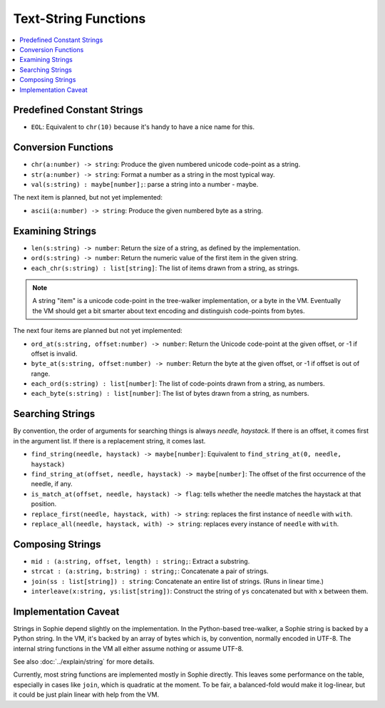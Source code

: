 Text-String Functions
######################

.. contents::
    :local:
    :depth: 2

Predefined Constant Strings
============================

* ``EOL``: Equivalent to ``chr(10)`` because it's handy to have a nice name for this.

Conversion Functions
=====================

* ``chr(a:number) -> string``: Produce the given numbered unicode code-point as a string.
* ``str(a:number) -> string``: Format a number as a string in the most typical way.
* ``val(s:string) : maybe[number];``: parse a string into a number - maybe.

The next item is planned, but not yet implemented:

* ``ascii(a:number) -> string``: Produce the given numbered byte as a string.


Examining Strings
==================

* ``len(s:string) -> number``: Return the size of a string, as defined by the implementation.
* ``ord(s:string) -> number``: Return the numeric value of the first item in the given string.
* ``each_chr(s:string) : list[string]``: The list of items drawn from a string, as strings.

.. note::
    A string "item" is a unicode code-point in the tree-walker implementation, or a byte in the VM.
    Eventually the VM should get a bit smarter about text encoding and distinguish code-points from bytes.

The next four items are planned but not yet implemented:

* ``ord_at(s:string, offset:number) -> number``: Return the Unicode code-point at the given offset, or -1 if offset is invalid.
* ``byte_at(s:string, offset:number) -> number``: Return the byte at the given offset, or -1 if offset is out of range.
* ``each_ord(s:string) : list[number]``: The list of code-points drawn from a string, as numbers.
* ``each_byte(s:string) : list[number]``: The list of bytes drawn from a string, as numbers.

Searching Strings
==================

By convention, the order of arguments for searching things is always *needle, haystack*.
If there is an offset, it comes first in the argument list.
If there is a replacement string, it comes last.

* ``find_string(needle, haystack) -> maybe[number]``: Equivalent to ``find_string_at(0, needle, haystack)``
* ``find_string_at(offset, needle, haystack) -> maybe[number]``: The offset of the first occurrence of the needle, if any.
* ``is_match_at(offset, needle, haystack) -> flag``: tells whether the needle matches the haystack at that position.
* ``replace_first(needle, haystack, with) -> string``: replaces the first instance of ``needle`` with ``with``. 
* ``replace_all(needle, haystack, with) -> string``: replaces every instance of ``needle`` with ``with``. 

Composing Strings
==================

* ``mid : (a:string, offset, length) : string;``: Extract a substring.
* ``strcat : (a:string, b:string) : string;``: Concatenate a pair of strings.
* ``join(ss : list[string]) : string``: Concatenate an entire list of strings. (Runs in linear time.)
* ``interleave(x:string, ys:list[string])``: Construct the string of ``ys`` concatenated but with ``x`` between them.


Implementation Caveat
======================
Strings in Sophie depend slightly on the implementation.
In the Python-based tree-walker, a Sophie string is backed by a Python string.
In the VM, it's backed by an array of bytes which is, by convention, normally encoded in UTF-8.
The internal string functions in the VM all either assume nothing or assume UTF-8. 

See also :doc:`../explain/string` for more details.

Currently, most string functions are implemented mostly in Sophie directly.
This leaves some performance on the table, especially in cases like ``join``,
which is quadratic at the moment. To be fair, a balanced-fold would make it log-linear,
but it could be just plain linear with help from the VM.

